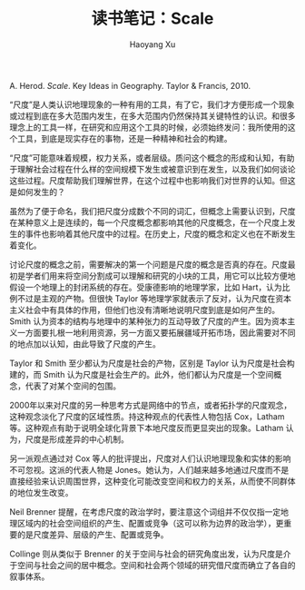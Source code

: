 #+title: 读书笔记：Scale
#+created: 20140226
#+author: Haoyang Xu
#+description: 关于地理学上的尺度的读书笔记
#+status: notes
#+belief: possible
#+tags: ['scale', 'society', 'geography']
#+BEGIN_HTML
  <!-- Status choices are: links, notes, draft, in progress, finished -->
  <!-- belief tags are: certain, highly likely, likely, possible, unlikely, highly unlikely, remote, impossible -->
#+END_HTML

A. Herod. /Scale/. Key Ideas in Geography. Taylor & Francis, 2010.

“尺度”是人类认识地理现象的一种有用的工具，有了它，我们才方便形成一个现象或过程到底在多大范围内发生，在多大范围内仍然保持其关键特性的认识。和很多理念上的工具一样，在研究和应用这个工具的时候，必须始终发问：我所使用的这个工具，到底是现实存在的事物，还是一种精神和社会的构建。

“尺度”可能意味着规模，权力关系，或者层级。质问这个概念的形成和认知，有助于理解社会过程在什么样的空间规模下发生或被意识到在发生，以及我们如何谈论这些过程。尺度帮助我们理解世界，在这个过程中也影响我们对世界的认知。但这是如何发生的？

虽然为了便于命名，我们把尺度分成数个不同的词汇，但概念上需要认识到，尺度在某种意义上是连续的，每一个尺度概念都影响其他的尺度概念，在一个尺度上发生的事件也影响着其他尺度中的过程。在历史上，尺度的概念和定义也在不断发生着变化。

讨论尺度的概念之前，需要解决的第一个问题是尺度的概念是否真的存在。尺度最初是学者们用来将空间分割成可以理解和研究的小块的工具，用它可以比较方便地假设一个地理上的封闭系统的存在。受康德影响的地理学家，比如
Hart，认为比例不过是主观的产物。但很快 Taylor
等地理学家就表示了反对，认为尺度在资本主义社会中有具体的作用，但他们也没有清晰地说明尺度到底是如何产生的。Smith
认为资本的结构与地理中的某种张力的互动导致了尺度的产生。因为资本主义一方面要扎根一地利用资源，另一方面又要拓展疆域开拓市场，因此需要对不同的地点加以认知，由此导致了尺度的产生。

Taylor 和 Smith 至少都认为尺度是社会的产物，区别是 Taylor
认为尺度是社会构建的，而 Smith
认为尺度是社会生产的。此外，他们都认为尺度是一个空间概念，代表了对某个空间的包围。

2000年以来对尺度的另一种思考方式是网络中的节点，或者拓扑学的尺度观念，这种观念淡化了尺度的区域性质。持这种观点的代表性人物包括
Cox，Latham
等。这种观点有助于说明全球化背景下本地尺度反而更显突出的现象。Latham
认为，尺度是形成差异的中心机制。

另一派观点通过对 Cox
等人的批评提出，尺度对人们认识地理现象和实体的影响不可忽视。这派的代表人物是
Jones。她认为，人们越来越多地通过尺度而不是直接经验来认识周围世界，这种变化可能改变空间和权力的关系，从而使不同群体的地位发生改变。

Neil Brenner
提醒，在考虑尺度的政治学时，要注意这个词组并不仅仅指一定地理区域内的社会空间组织的产生、配置或竞争（这可以称为边界的政治学），更重要的是尺度差异、层级的产生、配置或竞争。

Collinge 则从类似于 Brenner
的关于空间与社会的研究角度出发，认为尺度是介于空间与社会之间的居中概念。空间和社会两个领域的研究借尺度而确立了各自的叙事体系。
